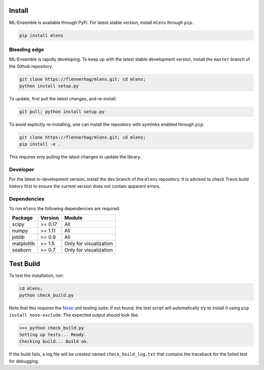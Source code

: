 Install
=======

ML-Ensemble is available through PyPi. For latest stable version, install
``mlens`` through ``pip``.

.. code-block:: bash

    pip install mlens

Bleeding edge
^^^^^^^^^^^^^

ML-Ensemble is rapidly developing. To keep up with the latest stable
development version, install the ``master`` branch of the Github repository.

.. code-block:: bash

    git clone https://flennerhag/mlens.git; cd mlens;
    python install setup.py

To update, first pull the latest changes, and re-install:

.. code-block:: bash

    git pull; python install setup.py

To avoid explicitly re-installing, one can install the repository with
symlinks enabled through ``pip``:

.. code-block:: bash

    git clone https://flennerhag/mlens.git; cd mlens;
    pip install -e .

This requires only pulling the latest changes to update the library.

Developer
^^^^^^^^^

For the latest in-development version, install the ``dev`` branch of the
``mlens`` repository. It is advised to check Travis build history
first to ensure the current version does not contain apparent errors.

Dependencies
^^^^^^^^^^^^

To run ``mlens`` the following dependencies are required:

============  =======  ======================
Package       Version   Module
============  =======  ======================
scipy         >= 0.17  All
numpy         >= 1.11  All
joblib        >= 0.9   All
matplotlib    >= 1.5   Only for visualization
seaborn       >= 0.7   Only for visualization
============  =======  ======================

Test Build
==========

To test the installation, run:

.. code-block:: bash

    cd mlens;
    python check_build.py

Note that this requires the Nose_ unit testing suite: if not found, the test
script will automatically try to install it using
``pip install nose-exclude``. The expected output should look like:

.. code-block:: bash

    >>> python check_build.py
    Setting up tests... Ready.
    Checking build... Build ok.

If the build fails, a log file will be created named ``check_build_log.txt``
that contains the traceback for the failed test for debugging.

.. _Nose: http://nose.readthedocs.io/en/latest/
